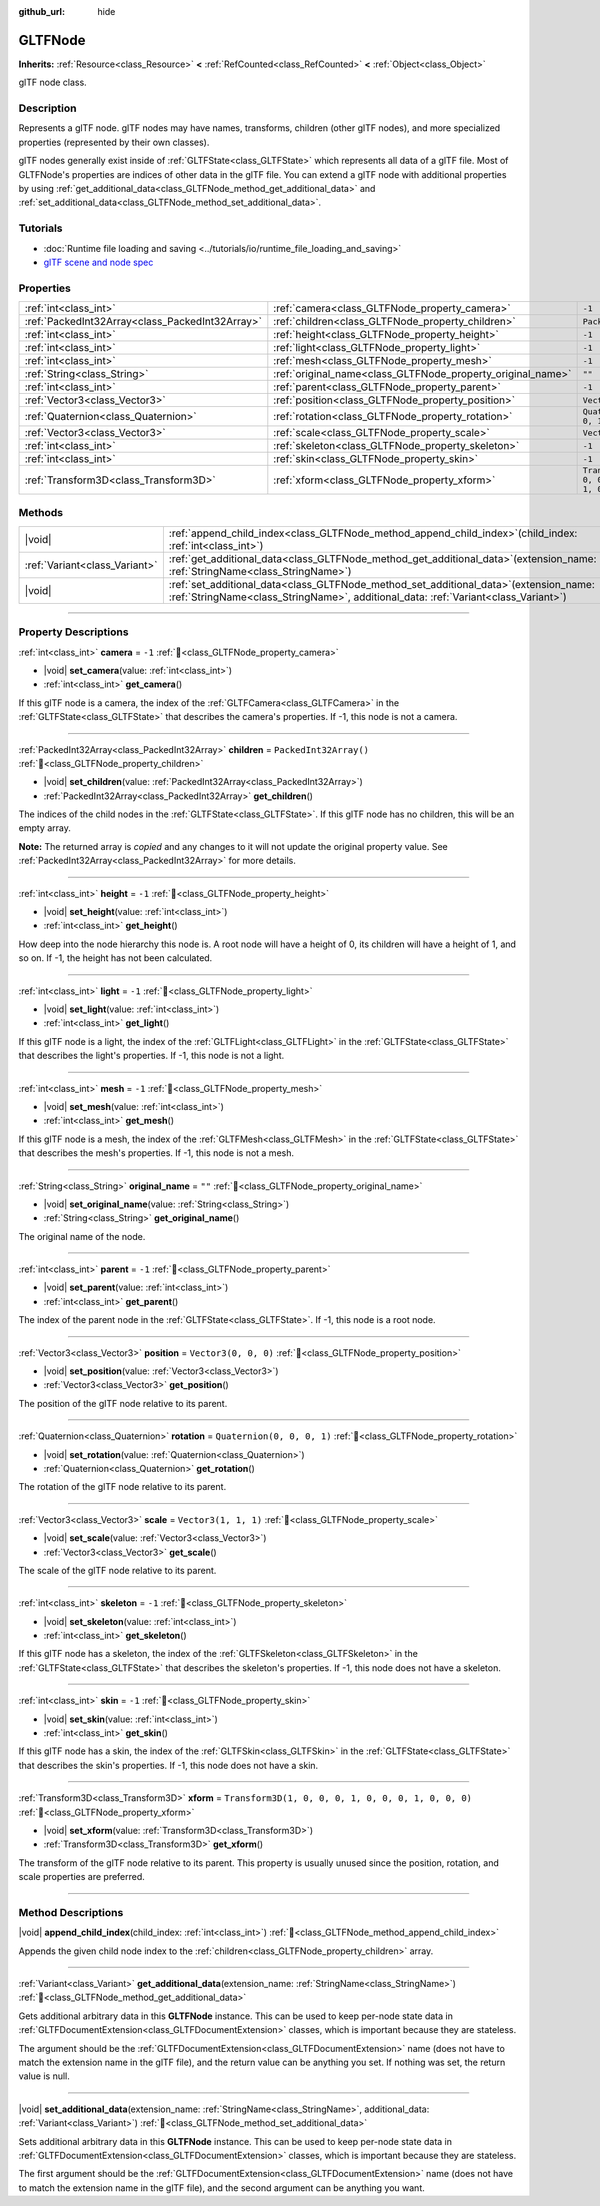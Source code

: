 :github_url: hide

.. DO NOT EDIT THIS FILE!!!
.. Generated automatically from Godot engine sources.
.. Generator: https://github.com/godotengine/godot/tree/master/doc/tools/make_rst.py.
.. XML source: https://github.com/godotengine/godot/tree/master/modules/gltf/doc_classes/GLTFNode.xml.

.. _class_GLTFNode:

GLTFNode
========

**Inherits:** :ref:`Resource<class_Resource>` **<** :ref:`RefCounted<class_RefCounted>` **<** :ref:`Object<class_Object>`

glTF node class.

.. rst-class:: classref-introduction-group

Description
-----------

Represents a glTF node. glTF nodes may have names, transforms, children (other glTF nodes), and more specialized properties (represented by their own classes).

glTF nodes generally exist inside of :ref:`GLTFState<class_GLTFState>` which represents all data of a glTF file. Most of GLTFNode's properties are indices of other data in the glTF file. You can extend a glTF node with additional properties by using :ref:`get_additional_data<class_GLTFNode_method_get_additional_data>` and :ref:`set_additional_data<class_GLTFNode_method_set_additional_data>`.

.. rst-class:: classref-introduction-group

Tutorials
---------

- :doc:`Runtime file loading and saving <../tutorials/io/runtime_file_loading_and_saving>`

- `glTF scene and node spec <https://github.com/KhronosGroup/glTF-Tutorials/blob/master/gltfTutorial/gltfTutorial_004_ScenesNodes.md">`__

.. rst-class:: classref-reftable-group

Properties
----------

.. table::
   :widths: auto

   +-------------------------------------------------+-------------------------------------------------------------+-----------------------------------------------------+
   | :ref:`int<class_int>`                           | :ref:`camera<class_GLTFNode_property_camera>`               | ``-1``                                              |
   +-------------------------------------------------+-------------------------------------------------------------+-----------------------------------------------------+
   | :ref:`PackedInt32Array<class_PackedInt32Array>` | :ref:`children<class_GLTFNode_property_children>`           | ``PackedInt32Array()``                              |
   +-------------------------------------------------+-------------------------------------------------------------+-----------------------------------------------------+
   | :ref:`int<class_int>`                           | :ref:`height<class_GLTFNode_property_height>`               | ``-1``                                              |
   +-------------------------------------------------+-------------------------------------------------------------+-----------------------------------------------------+
   | :ref:`int<class_int>`                           | :ref:`light<class_GLTFNode_property_light>`                 | ``-1``                                              |
   +-------------------------------------------------+-------------------------------------------------------------+-----------------------------------------------------+
   | :ref:`int<class_int>`                           | :ref:`mesh<class_GLTFNode_property_mesh>`                   | ``-1``                                              |
   +-------------------------------------------------+-------------------------------------------------------------+-----------------------------------------------------+
   | :ref:`String<class_String>`                     | :ref:`original_name<class_GLTFNode_property_original_name>` | ``""``                                              |
   +-------------------------------------------------+-------------------------------------------------------------+-----------------------------------------------------+
   | :ref:`int<class_int>`                           | :ref:`parent<class_GLTFNode_property_parent>`               | ``-1``                                              |
   +-------------------------------------------------+-------------------------------------------------------------+-----------------------------------------------------+
   | :ref:`Vector3<class_Vector3>`                   | :ref:`position<class_GLTFNode_property_position>`           | ``Vector3(0, 0, 0)``                                |
   +-------------------------------------------------+-------------------------------------------------------------+-----------------------------------------------------+
   | :ref:`Quaternion<class_Quaternion>`             | :ref:`rotation<class_GLTFNode_property_rotation>`           | ``Quaternion(0, 0, 0, 1)``                          |
   +-------------------------------------------------+-------------------------------------------------------------+-----------------------------------------------------+
   | :ref:`Vector3<class_Vector3>`                   | :ref:`scale<class_GLTFNode_property_scale>`                 | ``Vector3(1, 1, 1)``                                |
   +-------------------------------------------------+-------------------------------------------------------------+-----------------------------------------------------+
   | :ref:`int<class_int>`                           | :ref:`skeleton<class_GLTFNode_property_skeleton>`           | ``-1``                                              |
   +-------------------------------------------------+-------------------------------------------------------------+-----------------------------------------------------+
   | :ref:`int<class_int>`                           | :ref:`skin<class_GLTFNode_property_skin>`                   | ``-1``                                              |
   +-------------------------------------------------+-------------------------------------------------------------+-----------------------------------------------------+
   | :ref:`Transform3D<class_Transform3D>`           | :ref:`xform<class_GLTFNode_property_xform>`                 | ``Transform3D(1, 0, 0, 0, 1, 0, 0, 0, 1, 0, 0, 0)`` |
   +-------------------------------------------------+-------------------------------------------------------------+-----------------------------------------------------+

.. rst-class:: classref-reftable-group

Methods
-------

.. table::
   :widths: auto

   +-------------------------------+------------------------------------------------------------------------------------------------------------------------------------------------------------------------------------+
   | |void|                        | :ref:`append_child_index<class_GLTFNode_method_append_child_index>`\ (\ child_index\: :ref:`int<class_int>`\ )                                                                     |
   +-------------------------------+------------------------------------------------------------------------------------------------------------------------------------------------------------------------------------+
   | :ref:`Variant<class_Variant>` | :ref:`get_additional_data<class_GLTFNode_method_get_additional_data>`\ (\ extension_name\: :ref:`StringName<class_StringName>`\ )                                                  |
   +-------------------------------+------------------------------------------------------------------------------------------------------------------------------------------------------------------------------------+
   | |void|                        | :ref:`set_additional_data<class_GLTFNode_method_set_additional_data>`\ (\ extension_name\: :ref:`StringName<class_StringName>`, additional_data\: :ref:`Variant<class_Variant>`\ ) |
   +-------------------------------+------------------------------------------------------------------------------------------------------------------------------------------------------------------------------------+

.. rst-class:: classref-section-separator

----

.. rst-class:: classref-descriptions-group

Property Descriptions
---------------------

.. _class_GLTFNode_property_camera:

.. rst-class:: classref-property

:ref:`int<class_int>` **camera** = ``-1`` :ref:`🔗<class_GLTFNode_property_camera>`

.. rst-class:: classref-property-setget

- |void| **set_camera**\ (\ value\: :ref:`int<class_int>`\ )
- :ref:`int<class_int>` **get_camera**\ (\ )

If this glTF node is a camera, the index of the :ref:`GLTFCamera<class_GLTFCamera>` in the :ref:`GLTFState<class_GLTFState>` that describes the camera's properties. If -1, this node is not a camera.

.. rst-class:: classref-item-separator

----

.. _class_GLTFNode_property_children:

.. rst-class:: classref-property

:ref:`PackedInt32Array<class_PackedInt32Array>` **children** = ``PackedInt32Array()`` :ref:`🔗<class_GLTFNode_property_children>`

.. rst-class:: classref-property-setget

- |void| **set_children**\ (\ value\: :ref:`PackedInt32Array<class_PackedInt32Array>`\ )
- :ref:`PackedInt32Array<class_PackedInt32Array>` **get_children**\ (\ )

The indices of the child nodes in the :ref:`GLTFState<class_GLTFState>`. If this glTF node has no children, this will be an empty array.

**Note:** The returned array is *copied* and any changes to it will not update the original property value. See :ref:`PackedInt32Array<class_PackedInt32Array>` for more details.

.. rst-class:: classref-item-separator

----

.. _class_GLTFNode_property_height:

.. rst-class:: classref-property

:ref:`int<class_int>` **height** = ``-1`` :ref:`🔗<class_GLTFNode_property_height>`

.. rst-class:: classref-property-setget

- |void| **set_height**\ (\ value\: :ref:`int<class_int>`\ )
- :ref:`int<class_int>` **get_height**\ (\ )

How deep into the node hierarchy this node is. A root node will have a height of 0, its children will have a height of 1, and so on. If -1, the height has not been calculated.

.. rst-class:: classref-item-separator

----

.. _class_GLTFNode_property_light:

.. rst-class:: classref-property

:ref:`int<class_int>` **light** = ``-1`` :ref:`🔗<class_GLTFNode_property_light>`

.. rst-class:: classref-property-setget

- |void| **set_light**\ (\ value\: :ref:`int<class_int>`\ )
- :ref:`int<class_int>` **get_light**\ (\ )

If this glTF node is a light, the index of the :ref:`GLTFLight<class_GLTFLight>` in the :ref:`GLTFState<class_GLTFState>` that describes the light's properties. If -1, this node is not a light.

.. rst-class:: classref-item-separator

----

.. _class_GLTFNode_property_mesh:

.. rst-class:: classref-property

:ref:`int<class_int>` **mesh** = ``-1`` :ref:`🔗<class_GLTFNode_property_mesh>`

.. rst-class:: classref-property-setget

- |void| **set_mesh**\ (\ value\: :ref:`int<class_int>`\ )
- :ref:`int<class_int>` **get_mesh**\ (\ )

If this glTF node is a mesh, the index of the :ref:`GLTFMesh<class_GLTFMesh>` in the :ref:`GLTFState<class_GLTFState>` that describes the mesh's properties. If -1, this node is not a mesh.

.. rst-class:: classref-item-separator

----

.. _class_GLTFNode_property_original_name:

.. rst-class:: classref-property

:ref:`String<class_String>` **original_name** = ``""`` :ref:`🔗<class_GLTFNode_property_original_name>`

.. rst-class:: classref-property-setget

- |void| **set_original_name**\ (\ value\: :ref:`String<class_String>`\ )
- :ref:`String<class_String>` **get_original_name**\ (\ )

The original name of the node.

.. rst-class:: classref-item-separator

----

.. _class_GLTFNode_property_parent:

.. rst-class:: classref-property

:ref:`int<class_int>` **parent** = ``-1`` :ref:`🔗<class_GLTFNode_property_parent>`

.. rst-class:: classref-property-setget

- |void| **set_parent**\ (\ value\: :ref:`int<class_int>`\ )
- :ref:`int<class_int>` **get_parent**\ (\ )

The index of the parent node in the :ref:`GLTFState<class_GLTFState>`. If -1, this node is a root node.

.. rst-class:: classref-item-separator

----

.. _class_GLTFNode_property_position:

.. rst-class:: classref-property

:ref:`Vector3<class_Vector3>` **position** = ``Vector3(0, 0, 0)`` :ref:`🔗<class_GLTFNode_property_position>`

.. rst-class:: classref-property-setget

- |void| **set_position**\ (\ value\: :ref:`Vector3<class_Vector3>`\ )
- :ref:`Vector3<class_Vector3>` **get_position**\ (\ )

The position of the glTF node relative to its parent.

.. rst-class:: classref-item-separator

----

.. _class_GLTFNode_property_rotation:

.. rst-class:: classref-property

:ref:`Quaternion<class_Quaternion>` **rotation** = ``Quaternion(0, 0, 0, 1)`` :ref:`🔗<class_GLTFNode_property_rotation>`

.. rst-class:: classref-property-setget

- |void| **set_rotation**\ (\ value\: :ref:`Quaternion<class_Quaternion>`\ )
- :ref:`Quaternion<class_Quaternion>` **get_rotation**\ (\ )

The rotation of the glTF node relative to its parent.

.. rst-class:: classref-item-separator

----

.. _class_GLTFNode_property_scale:

.. rst-class:: classref-property

:ref:`Vector3<class_Vector3>` **scale** = ``Vector3(1, 1, 1)`` :ref:`🔗<class_GLTFNode_property_scale>`

.. rst-class:: classref-property-setget

- |void| **set_scale**\ (\ value\: :ref:`Vector3<class_Vector3>`\ )
- :ref:`Vector3<class_Vector3>` **get_scale**\ (\ )

The scale of the glTF node relative to its parent.

.. rst-class:: classref-item-separator

----

.. _class_GLTFNode_property_skeleton:

.. rst-class:: classref-property

:ref:`int<class_int>` **skeleton** = ``-1`` :ref:`🔗<class_GLTFNode_property_skeleton>`

.. rst-class:: classref-property-setget

- |void| **set_skeleton**\ (\ value\: :ref:`int<class_int>`\ )
- :ref:`int<class_int>` **get_skeleton**\ (\ )

If this glTF node has a skeleton, the index of the :ref:`GLTFSkeleton<class_GLTFSkeleton>` in the :ref:`GLTFState<class_GLTFState>` that describes the skeleton's properties. If -1, this node does not have a skeleton.

.. rst-class:: classref-item-separator

----

.. _class_GLTFNode_property_skin:

.. rst-class:: classref-property

:ref:`int<class_int>` **skin** = ``-1`` :ref:`🔗<class_GLTFNode_property_skin>`

.. rst-class:: classref-property-setget

- |void| **set_skin**\ (\ value\: :ref:`int<class_int>`\ )
- :ref:`int<class_int>` **get_skin**\ (\ )

If this glTF node has a skin, the index of the :ref:`GLTFSkin<class_GLTFSkin>` in the :ref:`GLTFState<class_GLTFState>` that describes the skin's properties. If -1, this node does not have a skin.

.. rst-class:: classref-item-separator

----

.. _class_GLTFNode_property_xform:

.. rst-class:: classref-property

:ref:`Transform3D<class_Transform3D>` **xform** = ``Transform3D(1, 0, 0, 0, 1, 0, 0, 0, 1, 0, 0, 0)`` :ref:`🔗<class_GLTFNode_property_xform>`

.. rst-class:: classref-property-setget

- |void| **set_xform**\ (\ value\: :ref:`Transform3D<class_Transform3D>`\ )
- :ref:`Transform3D<class_Transform3D>` **get_xform**\ (\ )

The transform of the glTF node relative to its parent. This property is usually unused since the position, rotation, and scale properties are preferred.

.. rst-class:: classref-section-separator

----

.. rst-class:: classref-descriptions-group

Method Descriptions
-------------------

.. _class_GLTFNode_method_append_child_index:

.. rst-class:: classref-method

|void| **append_child_index**\ (\ child_index\: :ref:`int<class_int>`\ ) :ref:`🔗<class_GLTFNode_method_append_child_index>`

Appends the given child node index to the :ref:`children<class_GLTFNode_property_children>` array.

.. rst-class:: classref-item-separator

----

.. _class_GLTFNode_method_get_additional_data:

.. rst-class:: classref-method

:ref:`Variant<class_Variant>` **get_additional_data**\ (\ extension_name\: :ref:`StringName<class_StringName>`\ ) :ref:`🔗<class_GLTFNode_method_get_additional_data>`

Gets additional arbitrary data in this **GLTFNode** instance. This can be used to keep per-node state data in :ref:`GLTFDocumentExtension<class_GLTFDocumentExtension>` classes, which is important because they are stateless.

The argument should be the :ref:`GLTFDocumentExtension<class_GLTFDocumentExtension>` name (does not have to match the extension name in the glTF file), and the return value can be anything you set. If nothing was set, the return value is null.

.. rst-class:: classref-item-separator

----

.. _class_GLTFNode_method_set_additional_data:

.. rst-class:: classref-method

|void| **set_additional_data**\ (\ extension_name\: :ref:`StringName<class_StringName>`, additional_data\: :ref:`Variant<class_Variant>`\ ) :ref:`🔗<class_GLTFNode_method_set_additional_data>`

Sets additional arbitrary data in this **GLTFNode** instance. This can be used to keep per-node state data in :ref:`GLTFDocumentExtension<class_GLTFDocumentExtension>` classes, which is important because they are stateless.

The first argument should be the :ref:`GLTFDocumentExtension<class_GLTFDocumentExtension>` name (does not have to match the extension name in the glTF file), and the second argument can be anything you want.

.. |virtual| replace:: :abbr:`virtual (This method should typically be overridden by the user to have any effect.)`
.. |const| replace:: :abbr:`const (This method has no side effects. It doesn't modify any of the instance's member variables.)`
.. |vararg| replace:: :abbr:`vararg (This method accepts any number of arguments after the ones described here.)`
.. |constructor| replace:: :abbr:`constructor (This method is used to construct a type.)`
.. |static| replace:: :abbr:`static (This method doesn't need an instance to be called, so it can be called directly using the class name.)`
.. |operator| replace:: :abbr:`operator (This method describes a valid operator to use with this type as left-hand operand.)`
.. |bitfield| replace:: :abbr:`BitField (This value is an integer composed as a bitmask of the following flags.)`
.. |void| replace:: :abbr:`void (No return value.)`

